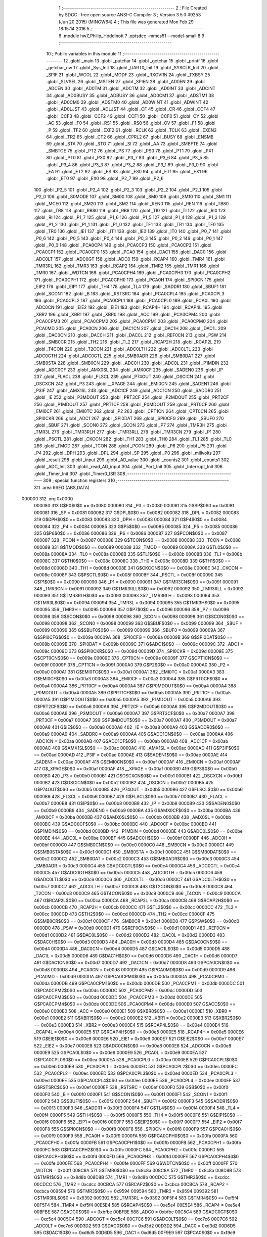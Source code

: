                                       1 ;--------------------------------------------------------
                                      2 ; File Created by SDCC : free open source ANSI-C Compiler
                                      3 ; Version 3.5.0 #9253 (Jun 20 2015) (MINGW64)
                                      4 ; This file was generated Mon Feb 29 18:15:14 2016
                                      5 ;--------------------------------------------------------
                                      6 	.module hw7_Philip_Hoddinott
                                      7 	.optsdcc -mmcs51 --model-small
                                      8 	
                                      9 ;--------------------------------------------------------
                                     10 ; Public variables in this module
                                     11 ;--------------------------------------------------------
                                     12 	.globl _main
                                     13 	.globl _putchar
                                     14 	.globl _getchar
                                     15 	.globl _printf
                                     16 	.globl _getchar_nw
                                     17 	.globl _Sys_Init
                                     18 	.globl _UART0_Init
                                     19 	.globl _SYSCLK_Init
                                     20 	.globl _SPIF
                                     21 	.globl _WCOL
                                     22 	.globl _MODF
                                     23 	.globl _RXOVRN
                                     24 	.globl _TXBSY
                                     25 	.globl _SLVSEL
                                     26 	.globl _MSTEN
                                     27 	.globl _SPIEN
                                     28 	.globl _AD0EN
                                     29 	.globl _ADCEN
                                     30 	.globl _AD0TM
                                     31 	.globl _ADCTM
                                     32 	.globl _AD0INT
                                     33 	.globl _ADCINT
                                     34 	.globl _AD0BUSY
                                     35 	.globl _ADBUSY
                                     36 	.globl _AD0CM1
                                     37 	.globl _ADSTM1
                                     38 	.globl _AD0CM0
                                     39 	.globl _ADSTM0
                                     40 	.globl _AD0WINT
                                     41 	.globl _ADWINT
                                     42 	.globl _AD0LJST
                                     43 	.globl _ADLJST
                                     44 	.globl _CF
                                     45 	.globl _CR
                                     46 	.globl _CCF4
                                     47 	.globl _CCF3
                                     48 	.globl _CCF2
                                     49 	.globl _CCF1
                                     50 	.globl _CCF0
                                     51 	.globl _CY
                                     52 	.globl _AC
                                     53 	.globl _F0
                                     54 	.globl _RS1
                                     55 	.globl _RS0
                                     56 	.globl _OV
                                     57 	.globl _F1
                                     58 	.globl _P
                                     59 	.globl _TF2
                                     60 	.globl _EXF2
                                     61 	.globl _RCLK
                                     62 	.globl _TCLK
                                     63 	.globl _EXEN2
                                     64 	.globl _TR2
                                     65 	.globl _CT2
                                     66 	.globl _CPRL2
                                     67 	.globl _BUSY
                                     68 	.globl _ENSMB
                                     69 	.globl _STA
                                     70 	.globl _STO
                                     71 	.globl _SI
                                     72 	.globl _AA
                                     73 	.globl _SMBFTE
                                     74 	.globl _SMBTOE
                                     75 	.globl _PT2
                                     76 	.globl _PS
                                     77 	.globl _PS0
                                     78 	.globl _PT1
                                     79 	.globl _PX1
                                     80 	.globl _PT0
                                     81 	.globl _PX0
                                     82 	.globl _P3_7
                                     83 	.globl _P3_6
                                     84 	.globl _P3_5
                                     85 	.globl _P3_4
                                     86 	.globl _P3_3
                                     87 	.globl _P3_2
                                     88 	.globl _P3_1
                                     89 	.globl _P3_0
                                     90 	.globl _EA
                                     91 	.globl _ET2
                                     92 	.globl _ES
                                     93 	.globl _ES0
                                     94 	.globl _ET1
                                     95 	.globl _EX1
                                     96 	.globl _ET0
                                     97 	.globl _EX0
                                     98 	.globl _P2_7
                                     99 	.globl _P2_6
                                    100 	.globl _P2_5
                                    101 	.globl _P2_4
                                    102 	.globl _P2_3
                                    103 	.globl _P2_2
                                    104 	.globl _P2_1
                                    105 	.globl _P2_0
                                    106 	.globl _S0MODE
                                    107 	.globl _SM00
                                    108 	.globl _SM0
                                    109 	.globl _SM10
                                    110 	.globl _SM1
                                    111 	.globl _MCE0
                                    112 	.globl _SM20
                                    113 	.globl _SM2
                                    114 	.globl _REN0
                                    115 	.globl _REN
                                    116 	.globl _TB80
                                    117 	.globl _TB8
                                    118 	.globl _RB80
                                    119 	.globl _RB8
                                    120 	.globl _TI0
                                    121 	.globl _TI
                                    122 	.globl _RI0
                                    123 	.globl _RI
                                    124 	.globl _P1_7
                                    125 	.globl _P1_6
                                    126 	.globl _P1_5
                                    127 	.globl _P1_4
                                    128 	.globl _P1_3
                                    129 	.globl _P1_2
                                    130 	.globl _P1_1
                                    131 	.globl _P1_0
                                    132 	.globl _TF1
                                    133 	.globl _TR1
                                    134 	.globl _TF0
                                    135 	.globl _TR0
                                    136 	.globl _IE1
                                    137 	.globl _IT1
                                    138 	.globl _IE0
                                    139 	.globl _IT0
                                    140 	.globl _P0_7
                                    141 	.globl _P0_6
                                    142 	.globl _P0_5
                                    143 	.globl _P0_4
                                    144 	.globl _P0_3
                                    145 	.globl _P0_2
                                    146 	.globl _P0_1
                                    147 	.globl _P0_0
                                    148 	.globl _PCA0CP4
                                    149 	.globl _PCA0CP3
                                    150 	.globl _PCA0CP2
                                    151 	.globl _PCA0CP1
                                    152 	.globl _PCA0CP0
                                    153 	.globl _PCA0
                                    154 	.globl _DAC1
                                    155 	.globl _DAC0
                                    156 	.globl _ADC0LT
                                    157 	.globl _ADC0GT
                                    158 	.globl _ADC0
                                    159 	.globl _RCAP4
                                    160 	.globl _TMR4
                                    161 	.globl _TMR3RL
                                    162 	.globl _TMR3
                                    163 	.globl _RCAP2
                                    164 	.globl _TMR2
                                    165 	.globl _TMR1
                                    166 	.globl _TMR0
                                    167 	.globl _WDTCN
                                    168 	.globl _PCA0CPH4
                                    169 	.globl _PCA0CPH3
                                    170 	.globl _PCA0CPH2
                                    171 	.globl _PCA0CPH1
                                    172 	.globl _PCA0CPH0
                                    173 	.globl _PCA0H
                                    174 	.globl _SPI0CN
                                    175 	.globl _EIP2
                                    176 	.globl _EIP1
                                    177 	.globl _TH4
                                    178 	.globl _TL4
                                    179 	.globl _SADDR1
                                    180 	.globl _SBUF1
                                    181 	.globl _SCON1
                                    182 	.globl _B
                                    183 	.globl _RSTSRC
                                    184 	.globl _PCA0CPL4
                                    185 	.globl _PCA0CPL3
                                    186 	.globl _PCA0CPL2
                                    187 	.globl _PCA0CPL1
                                    188 	.globl _PCA0CPL0
                                    189 	.globl _PCA0L
                                    190 	.globl _ADC0CN
                                    191 	.globl _EIE2
                                    192 	.globl _EIE1
                                    193 	.globl _RCAP4H
                                    194 	.globl _RCAP4L
                                    195 	.globl _XBR2
                                    196 	.globl _XBR1
                                    197 	.globl _XBR0
                                    198 	.globl _ACC
                                    199 	.globl _PCA0CPM4
                                    200 	.globl _PCA0CPM3
                                    201 	.globl _PCA0CPM2
                                    202 	.globl _PCA0CPM1
                                    203 	.globl _PCA0CPM0
                                    204 	.globl _PCA0MD
                                    205 	.globl _PCA0CN
                                    206 	.globl _DAC1CN
                                    207 	.globl _DAC1H
                                    208 	.globl _DAC1L
                                    209 	.globl _DAC0CN
                                    210 	.globl _DAC0H
                                    211 	.globl _DAC0L
                                    212 	.globl _REF0CN
                                    213 	.globl _PSW
                                    214 	.globl _SMB0CR
                                    215 	.globl _TH2
                                    216 	.globl _TL2
                                    217 	.globl _RCAP2H
                                    218 	.globl _RCAP2L
                                    219 	.globl _T4CON
                                    220 	.globl _T2CON
                                    221 	.globl _ADC0LTH
                                    222 	.globl _ADC0LTL
                                    223 	.globl _ADC0GTH
                                    224 	.globl _ADC0GTL
                                    225 	.globl _SMB0ADR
                                    226 	.globl _SMB0DAT
                                    227 	.globl _SMB0STA
                                    228 	.globl _SMB0CN
                                    229 	.globl _ADC0H
                                    230 	.globl _ADC0L
                                    231 	.globl _P1MDIN
                                    232 	.globl _ADC0CF
                                    233 	.globl _AMX0SL
                                    234 	.globl _AMX0CF
                                    235 	.globl _SADEN0
                                    236 	.globl _IP
                                    237 	.globl _FLACL
                                    238 	.globl _FLSCL
                                    239 	.globl _P74OUT
                                    240 	.globl _OSCICN
                                    241 	.globl _OSCXCN
                                    242 	.globl _P3
                                    243 	.globl __XPAGE
                                    244 	.globl _EMI0CN
                                    245 	.globl _SADEN1
                                    246 	.globl _P3IF
                                    247 	.globl _AMX1SL
                                    248 	.globl _ADC1CF
                                    249 	.globl _ADC1CN
                                    250 	.globl _SADDR0
                                    251 	.globl _IE
                                    252 	.globl _P3MDOUT
                                    253 	.globl _PRT3CF
                                    254 	.globl _P2MDOUT
                                    255 	.globl _PRT2CF
                                    256 	.globl _P1MDOUT
                                    257 	.globl _PRT1CF
                                    258 	.globl _P0MDOUT
                                    259 	.globl _PRT0CF
                                    260 	.globl _EMI0CF
                                    261 	.globl _EMI0TC
                                    262 	.globl _P2
                                    263 	.globl _CPT1CN
                                    264 	.globl _CPT0CN
                                    265 	.globl _SPI0CKR
                                    266 	.globl _ADC1
                                    267 	.globl _SPI0DAT
                                    268 	.globl _SPI0CFG
                                    269 	.globl _SBUF0
                                    270 	.globl _SBUF
                                    271 	.globl _SCON0
                                    272 	.globl _SCON
                                    273 	.globl _P7
                                    274 	.globl _TMR3H
                                    275 	.globl _TMR3L
                                    276 	.globl _TMR3RLH
                                    277 	.globl _TMR3RLL
                                    278 	.globl _TMR3CN
                                    279 	.globl _P1
                                    280 	.globl _PSCTL
                                    281 	.globl _CKCON
                                    282 	.globl _TH1
                                    283 	.globl _TH0
                                    284 	.globl _TL1
                                    285 	.globl _TL0
                                    286 	.globl _TMOD
                                    287 	.globl _TCON
                                    288 	.globl _PCON
                                    289 	.globl _P6
                                    290 	.globl _P5
                                    291 	.globl _P4
                                    292 	.globl _DPH
                                    293 	.globl _DPL
                                    294 	.globl _SP
                                    295 	.globl _P0
                                    296 	.globl _milivolts
                                    297 	.globl _result
                                    298 	.globl _input
                                    299 	.globl _AD_value
                                    300 	.globl _counts2
                                    301 	.globl _counts1
                                    302 	.globl _ADC_Init
                                    303 	.globl _read_AD_input
                                    304 	.globl _Port_Init
                                    305 	.globl _Interrupt_Init
                                    306 	.globl _Timer_Init
                                    307 	.globl _Timer0_ISR
                                    308 ;--------------------------------------------------------
                                    309 ; special function registers
                                    310 ;--------------------------------------------------------
                                    311 	.area RSEG    (ABS,DATA)
      000000                        312 	.org 0x0000
                           000080   313 G$P0$0$0 == 0x0080
                           000080   314 _P0	=	0x0080
                           000081   315 G$SP$0$0 == 0x0081
                           000081   316 _SP	=	0x0081
                           000082   317 G$DPL$0$0 == 0x0082
                           000082   318 _DPL	=	0x0082
                           000083   319 G$DPH$0$0 == 0x0083
                           000083   320 _DPH	=	0x0083
                           000084   321 G$P4$0$0 == 0x0084
                           000084   322 _P4	=	0x0084
                           000085   323 G$P5$0$0 == 0x0085
                           000085   324 _P5	=	0x0085
                           000086   325 G$P6$0$0 == 0x0086
                           000086   326 _P6	=	0x0086
                           000087   327 G$PCON$0$0 == 0x0087
                           000087   328 _PCON	=	0x0087
                           000088   329 G$TCON$0$0 == 0x0088
                           000088   330 _TCON	=	0x0088
                           000089   331 G$TMOD$0$0 == 0x0089
                           000089   332 _TMOD	=	0x0089
                           00008A   333 G$TL0$0$0 == 0x008a
                           00008A   334 _TL0	=	0x008a
                           00008B   335 G$TL1$0$0 == 0x008b
                           00008B   336 _TL1	=	0x008b
                           00008C   337 G$TH0$0$0 == 0x008c
                           00008C   338 _TH0	=	0x008c
                           00008D   339 G$TH1$0$0 == 0x008d
                           00008D   340 _TH1	=	0x008d
                           00008E   341 G$CKCON$0$0 == 0x008e
                           00008E   342 _CKCON	=	0x008e
                           00008F   343 G$PSCTL$0$0 == 0x008f
                           00008F   344 _PSCTL	=	0x008f
                           000090   345 G$P1$0$0 == 0x0090
                           000090   346 _P1	=	0x0090
                           000091   347 G$TMR3CN$0$0 == 0x0091
                           000091   348 _TMR3CN	=	0x0091
                           000092   349 G$TMR3RLL$0$0 == 0x0092
                           000092   350 _TMR3RLL	=	0x0092
                           000093   351 G$TMR3RLH$0$0 == 0x0093
                           000093   352 _TMR3RLH	=	0x0093
                           000094   353 G$TMR3L$0$0 == 0x0094
                           000094   354 _TMR3L	=	0x0094
                           000095   355 G$TMR3H$0$0 == 0x0095
                           000095   356 _TMR3H	=	0x0095
                           000096   357 G$P7$0$0 == 0x0096
                           000096   358 _P7	=	0x0096
                           000098   359 G$SCON$0$0 == 0x0098
                           000098   360 _SCON	=	0x0098
                           000098   361 G$SCON0$0$0 == 0x0098
                           000098   362 _SCON0	=	0x0098
                           000099   363 G$SBUF$0$0 == 0x0099
                           000099   364 _SBUF	=	0x0099
                           000099   365 G$SBUF0$0$0 == 0x0099
                           000099   366 _SBUF0	=	0x0099
                           00009A   367 G$SPI0CFG$0$0 == 0x009a
                           00009A   368 _SPI0CFG	=	0x009a
                           00009B   369 G$SPI0DAT$0$0 == 0x009b
                           00009B   370 _SPI0DAT	=	0x009b
                           00009C   371 G$ADC1$0$0 == 0x009c
                           00009C   372 _ADC1	=	0x009c
                           00009D   373 G$SPI0CKR$0$0 == 0x009d
                           00009D   374 _SPI0CKR	=	0x009d
                           00009E   375 G$CPT0CN$0$0 == 0x009e
                           00009E   376 _CPT0CN	=	0x009e
                           00009F   377 G$CPT1CN$0$0 == 0x009f
                           00009F   378 _CPT1CN	=	0x009f
                           0000A0   379 G$P2$0$0 == 0x00a0
                           0000A0   380 _P2	=	0x00a0
                           0000A1   381 G$EMI0TC$0$0 == 0x00a1
                           0000A1   382 _EMI0TC	=	0x00a1
                           0000A3   383 G$EMI0CF$0$0 == 0x00a3
                           0000A3   384 _EMI0CF	=	0x00a3
                           0000A4   385 G$PRT0CF$0$0 == 0x00a4
                           0000A4   386 _PRT0CF	=	0x00a4
                           0000A4   387 G$P0MDOUT$0$0 == 0x00a4
                           0000A4   388 _P0MDOUT	=	0x00a4
                           0000A5   389 G$PRT1CF$0$0 == 0x00a5
                           0000A5   390 _PRT1CF	=	0x00a5
                           0000A5   391 G$P1MDOUT$0$0 == 0x00a5
                           0000A5   392 _P1MDOUT	=	0x00a5
                           0000A6   393 G$PRT2CF$0$0 == 0x00a6
                           0000A6   394 _PRT2CF	=	0x00a6
                           0000A6   395 G$P2MDOUT$0$0 == 0x00a6
                           0000A6   396 _P2MDOUT	=	0x00a6
                           0000A7   397 G$PRT3CF$0$0 == 0x00a7
                           0000A7   398 _PRT3CF	=	0x00a7
                           0000A7   399 G$P3MDOUT$0$0 == 0x00a7
                           0000A7   400 _P3MDOUT	=	0x00a7
                           0000A8   401 G$IE$0$0 == 0x00a8
                           0000A8   402 _IE	=	0x00a8
                           0000A9   403 G$SADDR0$0$0 == 0x00a9
                           0000A9   404 _SADDR0	=	0x00a9
                           0000AA   405 G$ADC1CN$0$0 == 0x00aa
                           0000AA   406 _ADC1CN	=	0x00aa
                           0000AB   407 G$ADC1CF$0$0 == 0x00ab
                           0000AB   408 _ADC1CF	=	0x00ab
                           0000AC   409 G$AMX1SL$0$0 == 0x00ac
                           0000AC   410 _AMX1SL	=	0x00ac
                           0000AD   411 G$P3IF$0$0 == 0x00ad
                           0000AD   412 _P3IF	=	0x00ad
                           0000AE   413 G$SADEN1$0$0 == 0x00ae
                           0000AE   414 _SADEN1	=	0x00ae
                           0000AF   415 G$EMI0CN$0$0 == 0x00af
                           0000AF   416 _EMI0CN	=	0x00af
                           0000AF   417 G$_XPAGE$0$0 == 0x00af
                           0000AF   418 __XPAGE	=	0x00af
                           0000B0   419 G$P3$0$0 == 0x00b0
                           0000B0   420 _P3	=	0x00b0
                           0000B1   421 G$OSCXCN$0$0 == 0x00b1
                           0000B1   422 _OSCXCN	=	0x00b1
                           0000B2   423 G$OSCICN$0$0 == 0x00b2
                           0000B2   424 _OSCICN	=	0x00b2
                           0000B5   425 G$P74OUT$0$0 == 0x00b5
                           0000B5   426 _P74OUT	=	0x00b5
                           0000B6   427 G$FLSCL$0$0 == 0x00b6
                           0000B6   428 _FLSCL	=	0x00b6
                           0000B7   429 G$FLACL$0$0 == 0x00b7
                           0000B7   430 _FLACL	=	0x00b7
                           0000B8   431 G$IP$0$0 == 0x00b8
                           0000B8   432 _IP	=	0x00b8
                           0000B9   433 G$SADEN0$0$0 == 0x00b9
                           0000B9   434 _SADEN0	=	0x00b9
                           0000BA   435 G$AMX0CF$0$0 == 0x00ba
                           0000BA   436 _AMX0CF	=	0x00ba
                           0000BB   437 G$AMX0SL$0$0 == 0x00bb
                           0000BB   438 _AMX0SL	=	0x00bb
                           0000BC   439 G$ADC0CF$0$0 == 0x00bc
                           0000BC   440 _ADC0CF	=	0x00bc
                           0000BD   441 G$P1MDIN$0$0 == 0x00bd
                           0000BD   442 _P1MDIN	=	0x00bd
                           0000BE   443 G$ADC0L$0$0 == 0x00be
                           0000BE   444 _ADC0L	=	0x00be
                           0000BF   445 G$ADC0H$0$0 == 0x00bf
                           0000BF   446 _ADC0H	=	0x00bf
                           0000C0   447 G$SMB0CN$0$0 == 0x00c0
                           0000C0   448 _SMB0CN	=	0x00c0
                           0000C1   449 G$SMB0STA$0$0 == 0x00c1
                           0000C1   450 _SMB0STA	=	0x00c1
                           0000C2   451 G$SMB0DAT$0$0 == 0x00c2
                           0000C2   452 _SMB0DAT	=	0x00c2
                           0000C3   453 G$SMB0ADR$0$0 == 0x00c3
                           0000C3   454 _SMB0ADR	=	0x00c3
                           0000C4   455 G$ADC0GTL$0$0 == 0x00c4
                           0000C4   456 _ADC0GTL	=	0x00c4
                           0000C5   457 G$ADC0GTH$0$0 == 0x00c5
                           0000C5   458 _ADC0GTH	=	0x00c5
                           0000C6   459 G$ADC0LTL$0$0 == 0x00c6
                           0000C6   460 _ADC0LTL	=	0x00c6
                           0000C7   461 G$ADC0LTH$0$0 == 0x00c7
                           0000C7   462 _ADC0LTH	=	0x00c7
                           0000C8   463 G$T2CON$0$0 == 0x00c8
                           0000C8   464 _T2CON	=	0x00c8
                           0000C9   465 G$T4CON$0$0 == 0x00c9
                           0000C9   466 _T4CON	=	0x00c9
                           0000CA   467 G$RCAP2L$0$0 == 0x00ca
                           0000CA   468 _RCAP2L	=	0x00ca
                           0000CB   469 G$RCAP2H$0$0 == 0x00cb
                           0000CB   470 _RCAP2H	=	0x00cb
                           0000CC   471 G$TL2$0$0 == 0x00cc
                           0000CC   472 _TL2	=	0x00cc
                           0000CD   473 G$TH2$0$0 == 0x00cd
                           0000CD   474 _TH2	=	0x00cd
                           0000CF   475 G$SMB0CR$0$0 == 0x00cf
                           0000CF   476 _SMB0CR	=	0x00cf
                           0000D0   477 G$PSW$0$0 == 0x00d0
                           0000D0   478 _PSW	=	0x00d0
                           0000D1   479 G$REF0CN$0$0 == 0x00d1
                           0000D1   480 _REF0CN	=	0x00d1
                           0000D2   481 G$DAC0L$0$0 == 0x00d2
                           0000D2   482 _DAC0L	=	0x00d2
                           0000D3   483 G$DAC0H$0$0 == 0x00d3
                           0000D3   484 _DAC0H	=	0x00d3
                           0000D4   485 G$DAC0CN$0$0 == 0x00d4
                           0000D4   486 _DAC0CN	=	0x00d4
                           0000D5   487 G$DAC1L$0$0 == 0x00d5
                           0000D5   488 _DAC1L	=	0x00d5
                           0000D6   489 G$DAC1H$0$0 == 0x00d6
                           0000D6   490 _DAC1H	=	0x00d6
                           0000D7   491 G$DAC1CN$0$0 == 0x00d7
                           0000D7   492 _DAC1CN	=	0x00d7
                           0000D8   493 G$PCA0CN$0$0 == 0x00d8
                           0000D8   494 _PCA0CN	=	0x00d8
                           0000D9   495 G$PCA0MD$0$0 == 0x00d9
                           0000D9   496 _PCA0MD	=	0x00d9
                           0000DA   497 G$PCA0CPM0$0$0 == 0x00da
                           0000DA   498 _PCA0CPM0	=	0x00da
                           0000DB   499 G$PCA0CPM1$0$0 == 0x00db
                           0000DB   500 _PCA0CPM1	=	0x00db
                           0000DC   501 G$PCA0CPM2$0$0 == 0x00dc
                           0000DC   502 _PCA0CPM2	=	0x00dc
                           0000DD   503 G$PCA0CPM3$0$0 == 0x00dd
                           0000DD   504 _PCA0CPM3	=	0x00dd
                           0000DE   505 G$PCA0CPM4$0$0 == 0x00de
                           0000DE   506 _PCA0CPM4	=	0x00de
                           0000E0   507 G$ACC$0$0 == 0x00e0
                           0000E0   508 _ACC	=	0x00e0
                           0000E1   509 G$XBR0$0$0 == 0x00e1
                           0000E1   510 _XBR0	=	0x00e1
                           0000E2   511 G$XBR1$0$0 == 0x00e2
                           0000E2   512 _XBR1	=	0x00e2
                           0000E3   513 G$XBR2$0$0 == 0x00e3
                           0000E3   514 _XBR2	=	0x00e3
                           0000E4   515 G$RCAP4L$0$0 == 0x00e4
                           0000E4   516 _RCAP4L	=	0x00e4
                           0000E5   517 G$RCAP4H$0$0 == 0x00e5
                           0000E5   518 _RCAP4H	=	0x00e5
                           0000E6   519 G$EIE1$0$0 == 0x00e6
                           0000E6   520 _EIE1	=	0x00e6
                           0000E7   521 G$EIE2$0$0 == 0x00e7
                           0000E7   522 _EIE2	=	0x00e7
                           0000E8   523 G$ADC0CN$0$0 == 0x00e8
                           0000E8   524 _ADC0CN	=	0x00e8
                           0000E9   525 G$PCA0L$0$0 == 0x00e9
                           0000E9   526 _PCA0L	=	0x00e9
                           0000EA   527 G$PCA0CPL0$0$0 == 0x00ea
                           0000EA   528 _PCA0CPL0	=	0x00ea
                           0000EB   529 G$PCA0CPL1$0$0 == 0x00eb
                           0000EB   530 _PCA0CPL1	=	0x00eb
                           0000EC   531 G$PCA0CPL2$0$0 == 0x00ec
                           0000EC   532 _PCA0CPL2	=	0x00ec
                           0000ED   533 G$PCA0CPL3$0$0 == 0x00ed
                           0000ED   534 _PCA0CPL3	=	0x00ed
                           0000EE   535 G$PCA0CPL4$0$0 == 0x00ee
                           0000EE   536 _PCA0CPL4	=	0x00ee
                           0000EF   537 G$RSTSRC$0$0 == 0x00ef
                           0000EF   538 _RSTSRC	=	0x00ef
                           0000F0   539 G$B$0$0 == 0x00f0
                           0000F0   540 _B	=	0x00f0
                           0000F1   541 G$SCON1$0$0 == 0x00f1
                           0000F1   542 _SCON1	=	0x00f1
                           0000F2   543 G$SBUF1$0$0 == 0x00f2
                           0000F2   544 _SBUF1	=	0x00f2
                           0000F3   545 G$SADDR1$0$0 == 0x00f3
                           0000F3   546 _SADDR1	=	0x00f3
                           0000F4   547 G$TL4$0$0 == 0x00f4
                           0000F4   548 _TL4	=	0x00f4
                           0000F5   549 G$TH4$0$0 == 0x00f5
                           0000F5   550 _TH4	=	0x00f5
                           0000F6   551 G$EIP1$0$0 == 0x00f6
                           0000F6   552 _EIP1	=	0x00f6
                           0000F7   553 G$EIP2$0$0 == 0x00f7
                           0000F7   554 _EIP2	=	0x00f7
                           0000F8   555 G$SPI0CN$0$0 == 0x00f8
                           0000F8   556 _SPI0CN	=	0x00f8
                           0000F9   557 G$PCA0H$0$0 == 0x00f9
                           0000F9   558 _PCA0H	=	0x00f9
                           0000FA   559 G$PCA0CPH0$0$0 == 0x00fa
                           0000FA   560 _PCA0CPH0	=	0x00fa
                           0000FB   561 G$PCA0CPH1$0$0 == 0x00fb
                           0000FB   562 _PCA0CPH1	=	0x00fb
                           0000FC   563 G$PCA0CPH2$0$0 == 0x00fc
                           0000FC   564 _PCA0CPH2	=	0x00fc
                           0000FD   565 G$PCA0CPH3$0$0 == 0x00fd
                           0000FD   566 _PCA0CPH3	=	0x00fd
                           0000FE   567 G$PCA0CPH4$0$0 == 0x00fe
                           0000FE   568 _PCA0CPH4	=	0x00fe
                           0000FF   569 G$WDTCN$0$0 == 0x00ff
                           0000FF   570 _WDTCN	=	0x00ff
                           008C8A   571 G$TMR0$0$0 == 0x8c8a
                           008C8A   572 _TMR0	=	0x8c8a
                           008D8B   573 G$TMR1$0$0 == 0x8d8b
                           008D8B   574 _TMR1	=	0x8d8b
                           00CDCC   575 G$TMR2$0$0 == 0xcdcc
                           00CDCC   576 _TMR2	=	0xcdcc
                           00CBCA   577 G$RCAP2$0$0 == 0xcbca
                           00CBCA   578 _RCAP2	=	0xcbca
                           009594   579 G$TMR3$0$0 == 0x9594
                           009594   580 _TMR3	=	0x9594
                           009392   581 G$TMR3RL$0$0 == 0x9392
                           009392   582 _TMR3RL	=	0x9392
                           00F5F4   583 G$TMR4$0$0 == 0xf5f4
                           00F5F4   584 _TMR4	=	0xf5f4
                           00E5E4   585 G$RCAP4$0$0 == 0xe5e4
                           00E5E4   586 _RCAP4	=	0xe5e4
                           00BFBE   587 G$ADC0$0$0 == 0xbfbe
                           00BFBE   588 _ADC0	=	0xbfbe
                           00C5C4   589 G$ADC0GT$0$0 == 0xc5c4
                           00C5C4   590 _ADC0GT	=	0xc5c4
                           00C7C6   591 G$ADC0LT$0$0 == 0xc7c6
                           00C7C6   592 _ADC0LT	=	0xc7c6
                           00D3D2   593 G$DAC0$0$0 == 0xd3d2
                           00D3D2   594 _DAC0	=	0xd3d2
                           00D6D5   595 G$DAC1$0$0 == 0xd6d5
                           00D6D5   596 _DAC1	=	0xd6d5
                           00F9E9   597 G$PCA0$0$0 == 0xf9e9
                           00F9E9   598 _PCA0	=	0xf9e9
                           00FAEA   599 G$PCA0CP0$0$0 == 0xfaea
                           00FAEA   600 _PCA0CP0	=	0xfaea
                           00FBEB   601 G$PCA0CP1$0$0 == 0xfbeb
                           00FBEB   602 _PCA0CP1	=	0xfbeb
                           00FCEC   603 G$PCA0CP2$0$0 == 0xfcec
                           00FCEC   604 _PCA0CP2	=	0xfcec
                           00FDED   605 G$PCA0CP3$0$0 == 0xfded
                           00FDED   606 _PCA0CP3	=	0xfded
                           00FEEE   607 G$PCA0CP4$0$0 == 0xfeee
                           00FEEE   608 _PCA0CP4	=	0xfeee
                                    609 ;--------------------------------------------------------
                                    610 ; special function bits
                                    611 ;--------------------------------------------------------
                                    612 	.area RSEG    (ABS,DATA)
      000000                        613 	.org 0x0000
                           000080   614 G$P0_0$0$0 == 0x0080
                           000080   615 _P0_0	=	0x0080
                           000081   616 G$P0_1$0$0 == 0x0081
                           000081   617 _P0_1	=	0x0081
                           000082   618 G$P0_2$0$0 == 0x0082
                           000082   619 _P0_2	=	0x0082
                           000083   620 G$P0_3$0$0 == 0x0083
                           000083   621 _P0_3	=	0x0083
                           000084   622 G$P0_4$0$0 == 0x0084
                           000084   623 _P0_4	=	0x0084
                           000085   624 G$P0_5$0$0 == 0x0085
                           000085   625 _P0_5	=	0x0085
                           000086   626 G$P0_6$0$0 == 0x0086
                           000086   627 _P0_6	=	0x0086
                           000087   628 G$P0_7$0$0 == 0x0087
                           000087   629 _P0_7	=	0x0087
                           000088   630 G$IT0$0$0 == 0x0088
                           000088   631 _IT0	=	0x0088
                           000089   632 G$IE0$0$0 == 0x0089
                           000089   633 _IE0	=	0x0089
                           00008A   634 G$IT1$0$0 == 0x008a
                           00008A   635 _IT1	=	0x008a
                           00008B   636 G$IE1$0$0 == 0x008b
                           00008B   637 _IE1	=	0x008b
                           00008C   638 G$TR0$0$0 == 0x008c
                           00008C   639 _TR0	=	0x008c
                           00008D   640 G$TF0$0$0 == 0x008d
                           00008D   641 _TF0	=	0x008d
                           00008E   642 G$TR1$0$0 == 0x008e
                           00008E   643 _TR1	=	0x008e
                           00008F   644 G$TF1$0$0 == 0x008f
                           00008F   645 _TF1	=	0x008f
                           000090   646 G$P1_0$0$0 == 0x0090
                           000090   647 _P1_0	=	0x0090
                           000091   648 G$P1_1$0$0 == 0x0091
                           000091   649 _P1_1	=	0x0091
                           000092   650 G$P1_2$0$0 == 0x0092
                           000092   651 _P1_2	=	0x0092
                           000093   652 G$P1_3$0$0 == 0x0093
                           000093   653 _P1_3	=	0x0093
                           000094   654 G$P1_4$0$0 == 0x0094
                           000094   655 _P1_4	=	0x0094
                           000095   656 G$P1_5$0$0 == 0x0095
                           000095   657 _P1_5	=	0x0095
                           000096   658 G$P1_6$0$0 == 0x0096
                           000096   659 _P1_6	=	0x0096
                           000097   660 G$P1_7$0$0 == 0x0097
                           000097   661 _P1_7	=	0x0097
                           000098   662 G$RI$0$0 == 0x0098
                           000098   663 _RI	=	0x0098
                           000098   664 G$RI0$0$0 == 0x0098
                           000098   665 _RI0	=	0x0098
                           000099   666 G$TI$0$0 == 0x0099
                           000099   667 _TI	=	0x0099
                           000099   668 G$TI0$0$0 == 0x0099
                           000099   669 _TI0	=	0x0099
                           00009A   670 G$RB8$0$0 == 0x009a
                           00009A   671 _RB8	=	0x009a
                           00009A   672 G$RB80$0$0 == 0x009a
                           00009A   673 _RB80	=	0x009a
                           00009B   674 G$TB8$0$0 == 0x009b
                           00009B   675 _TB8	=	0x009b
                           00009B   676 G$TB80$0$0 == 0x009b
                           00009B   677 _TB80	=	0x009b
                           00009C   678 G$REN$0$0 == 0x009c
                           00009C   679 _REN	=	0x009c
                           00009C   680 G$REN0$0$0 == 0x009c
                           00009C   681 _REN0	=	0x009c
                           00009D   682 G$SM2$0$0 == 0x009d
                           00009D   683 _SM2	=	0x009d
                           00009D   684 G$SM20$0$0 == 0x009d
                           00009D   685 _SM20	=	0x009d
                           00009D   686 G$MCE0$0$0 == 0x009d
                           00009D   687 _MCE0	=	0x009d
                           00009E   688 G$SM1$0$0 == 0x009e
                           00009E   689 _SM1	=	0x009e
                           00009E   690 G$SM10$0$0 == 0x009e
                           00009E   691 _SM10	=	0x009e
                           00009F   692 G$SM0$0$0 == 0x009f
                           00009F   693 _SM0	=	0x009f
                           00009F   694 G$SM00$0$0 == 0x009f
                           00009F   695 _SM00	=	0x009f
                           00009F   696 G$S0MODE$0$0 == 0x009f
                           00009F   697 _S0MODE	=	0x009f
                           0000A0   698 G$P2_0$0$0 == 0x00a0
                           0000A0   699 _P2_0	=	0x00a0
                           0000A1   700 G$P2_1$0$0 == 0x00a1
                           0000A1   701 _P2_1	=	0x00a1
                           0000A2   702 G$P2_2$0$0 == 0x00a2
                           0000A2   703 _P2_2	=	0x00a2
                           0000A3   704 G$P2_3$0$0 == 0x00a3
                           0000A3   705 _P2_3	=	0x00a3
                           0000A4   706 G$P2_4$0$0 == 0x00a4
                           0000A4   707 _P2_4	=	0x00a4
                           0000A5   708 G$P2_5$0$0 == 0x00a5
                           0000A5   709 _P2_5	=	0x00a5
                           0000A6   710 G$P2_6$0$0 == 0x00a6
                           0000A6   711 _P2_6	=	0x00a6
                           0000A7   712 G$P2_7$0$0 == 0x00a7
                           0000A7   713 _P2_7	=	0x00a7
                           0000A8   714 G$EX0$0$0 == 0x00a8
                           0000A8   715 _EX0	=	0x00a8
                           0000A9   716 G$ET0$0$0 == 0x00a9
                           0000A9   717 _ET0	=	0x00a9
                           0000AA   718 G$EX1$0$0 == 0x00aa
                           0000AA   719 _EX1	=	0x00aa
                           0000AB   720 G$ET1$0$0 == 0x00ab
                           0000AB   721 _ET1	=	0x00ab
                           0000AC   722 G$ES0$0$0 == 0x00ac
                           0000AC   723 _ES0	=	0x00ac
                           0000AC   724 G$ES$0$0 == 0x00ac
                           0000AC   725 _ES	=	0x00ac
                           0000AD   726 G$ET2$0$0 == 0x00ad
                           0000AD   727 _ET2	=	0x00ad
                           0000AF   728 G$EA$0$0 == 0x00af
                           0000AF   729 _EA	=	0x00af
                           0000B0   730 G$P3_0$0$0 == 0x00b0
                           0000B0   731 _P3_0	=	0x00b0
                           0000B1   732 G$P3_1$0$0 == 0x00b1
                           0000B1   733 _P3_1	=	0x00b1
                           0000B2   734 G$P3_2$0$0 == 0x00b2
                           0000B2   735 _P3_2	=	0x00b2
                           0000B3   736 G$P3_3$0$0 == 0x00b3
                           0000B3   737 _P3_3	=	0x00b3
                           0000B4   738 G$P3_4$0$0 == 0x00b4
                           0000B4   739 _P3_4	=	0x00b4
                           0000B5   740 G$P3_5$0$0 == 0x00b5
                           0000B5   741 _P3_5	=	0x00b5
                           0000B6   742 G$P3_6$0$0 == 0x00b6
                           0000B6   743 _P3_6	=	0x00b6
                           0000B7   744 G$P3_7$0$0 == 0x00b7
                           0000B7   745 _P3_7	=	0x00b7
                           0000B8   746 G$PX0$0$0 == 0x00b8
                           0000B8   747 _PX0	=	0x00b8
                           0000B9   748 G$PT0$0$0 == 0x00b9
                           0000B9   749 _PT0	=	0x00b9
                           0000BA   750 G$PX1$0$0 == 0x00ba
                           0000BA   751 _PX1	=	0x00ba
                           0000BB   752 G$PT1$0$0 == 0x00bb
                           0000BB   753 _PT1	=	0x00bb
                           0000BC   754 G$PS0$0$0 == 0x00bc
                           0000BC   755 _PS0	=	0x00bc
                           0000BC   756 G$PS$0$0 == 0x00bc
                           0000BC   757 _PS	=	0x00bc
                           0000BD   758 G$PT2$0$0 == 0x00bd
                           0000BD   759 _PT2	=	0x00bd
                           0000C0   760 G$SMBTOE$0$0 == 0x00c0
                           0000C0   761 _SMBTOE	=	0x00c0
                           0000C1   762 G$SMBFTE$0$0 == 0x00c1
                           0000C1   763 _SMBFTE	=	0x00c1
                           0000C2   764 G$AA$0$0 == 0x00c2
                           0000C2   765 _AA	=	0x00c2
                           0000C3   766 G$SI$0$0 == 0x00c3
                           0000C3   767 _SI	=	0x00c3
                           0000C4   768 G$STO$0$0 == 0x00c4
                           0000C4   769 _STO	=	0x00c4
                           0000C5   770 G$STA$0$0 == 0x00c5
                           0000C5   771 _STA	=	0x00c5
                           0000C6   772 G$ENSMB$0$0 == 0x00c6
                           0000C6   773 _ENSMB	=	0x00c6
                           0000C7   774 G$BUSY$0$0 == 0x00c7
                           0000C7   775 _BUSY	=	0x00c7
                           0000C8   776 G$CPRL2$0$0 == 0x00c8
                           0000C8   777 _CPRL2	=	0x00c8
                           0000C9   778 G$CT2$0$0 == 0x00c9
                           0000C9   779 _CT2	=	0x00c9
                           0000CA   780 G$TR2$0$0 == 0x00ca
                           0000CA   781 _TR2	=	0x00ca
                           0000CB   782 G$EXEN2$0$0 == 0x00cb
                           0000CB   783 _EXEN2	=	0x00cb
                           0000CC   784 G$TCLK$0$0 == 0x00cc
                           0000CC   785 _TCLK	=	0x00cc
                           0000CD   786 G$RCLK$0$0 == 0x00cd
                           0000CD   787 _RCLK	=	0x00cd
                           0000CE   788 G$EXF2$0$0 == 0x00ce
                           0000CE   789 _EXF2	=	0x00ce
                           0000CF   790 G$TF2$0$0 == 0x00cf
                           0000CF   791 _TF2	=	0x00cf
                           0000D0   792 G$P$0$0 == 0x00d0
                           0000D0   793 _P	=	0x00d0
                           0000D1   794 G$F1$0$0 == 0x00d1
                           0000D1   795 _F1	=	0x00d1
                           0000D2   796 G$OV$0$0 == 0x00d2
                           0000D2   797 _OV	=	0x00d2
                           0000D3   798 G$RS0$0$0 == 0x00d3
                           0000D3   799 _RS0	=	0x00d3
                           0000D4   800 G$RS1$0$0 == 0x00d4
                           0000D4   801 _RS1	=	0x00d4
                           0000D5   802 G$F0$0$0 == 0x00d5
                           0000D5   803 _F0	=	0x00d5
                           0000D6   804 G$AC$0$0 == 0x00d6
                           0000D6   805 _AC	=	0x00d6
                           0000D7   806 G$CY$0$0 == 0x00d7
                           0000D7   807 _CY	=	0x00d7
                           0000D8   808 G$CCF0$0$0 == 0x00d8
                           0000D8   809 _CCF0	=	0x00d8
                           0000D9   810 G$CCF1$0$0 == 0x00d9
                           0000D9   811 _CCF1	=	0x00d9
                           0000DA   812 G$CCF2$0$0 == 0x00da
                           0000DA   813 _CCF2	=	0x00da
                           0000DB   814 G$CCF3$0$0 == 0x00db
                           0000DB   815 _CCF3	=	0x00db
                           0000DC   816 G$CCF4$0$0 == 0x00dc
                           0000DC   817 _CCF4	=	0x00dc
                           0000DE   818 G$CR$0$0 == 0x00de
                           0000DE   819 _CR	=	0x00de
                           0000DF   820 G$CF$0$0 == 0x00df
                           0000DF   821 _CF	=	0x00df
                           0000E8   822 G$ADLJST$0$0 == 0x00e8
                           0000E8   823 _ADLJST	=	0x00e8
                           0000E8   824 G$AD0LJST$0$0 == 0x00e8
                           0000E8   825 _AD0LJST	=	0x00e8
                           0000E9   826 G$ADWINT$0$0 == 0x00e9
                           0000E9   827 _ADWINT	=	0x00e9
                           0000E9   828 G$AD0WINT$0$0 == 0x00e9
                           0000E9   829 _AD0WINT	=	0x00e9
                           0000EA   830 G$ADSTM0$0$0 == 0x00ea
                           0000EA   831 _ADSTM0	=	0x00ea
                           0000EA   832 G$AD0CM0$0$0 == 0x00ea
                           0000EA   833 _AD0CM0	=	0x00ea
                           0000EB   834 G$ADSTM1$0$0 == 0x00eb
                           0000EB   835 _ADSTM1	=	0x00eb
                           0000EB   836 G$AD0CM1$0$0 == 0x00eb
                           0000EB   837 _AD0CM1	=	0x00eb
                           0000EC   838 G$ADBUSY$0$0 == 0x00ec
                           0000EC   839 _ADBUSY	=	0x00ec
                           0000EC   840 G$AD0BUSY$0$0 == 0x00ec
                           0000EC   841 _AD0BUSY	=	0x00ec
                           0000ED   842 G$ADCINT$0$0 == 0x00ed
                           0000ED   843 _ADCINT	=	0x00ed
                           0000ED   844 G$AD0INT$0$0 == 0x00ed
                           0000ED   845 _AD0INT	=	0x00ed
                           0000EE   846 G$ADCTM$0$0 == 0x00ee
                           0000EE   847 _ADCTM	=	0x00ee
                           0000EE   848 G$AD0TM$0$0 == 0x00ee
                           0000EE   849 _AD0TM	=	0x00ee
                           0000EF   850 G$ADCEN$0$0 == 0x00ef
                           0000EF   851 _ADCEN	=	0x00ef
                           0000EF   852 G$AD0EN$0$0 == 0x00ef
                           0000EF   853 _AD0EN	=	0x00ef
                           0000F8   854 G$SPIEN$0$0 == 0x00f8
                           0000F8   855 _SPIEN	=	0x00f8
                           0000F9   856 G$MSTEN$0$0 == 0x00f9
                           0000F9   857 _MSTEN	=	0x00f9
                           0000FA   858 G$SLVSEL$0$0 == 0x00fa
                           0000FA   859 _SLVSEL	=	0x00fa
                           0000FB   860 G$TXBSY$0$0 == 0x00fb
                           0000FB   861 _TXBSY	=	0x00fb
                           0000FC   862 G$RXOVRN$0$0 == 0x00fc
                           0000FC   863 _RXOVRN	=	0x00fc
                           0000FD   864 G$MODF$0$0 == 0x00fd
                           0000FD   865 _MODF	=	0x00fd
                           0000FE   866 G$WCOL$0$0 == 0x00fe
                           0000FE   867 _WCOL	=	0x00fe
                           0000FF   868 G$SPIF$0$0 == 0x00ff
                           0000FF   869 _SPIF	=	0x00ff
                                    870 ;--------------------------------------------------------
                                    871 ; overlayable register banks
                                    872 ;--------------------------------------------------------
                                    873 	.area REG_BANK_0	(REL,OVR,DATA)
      000000                        874 	.ds 8
                                    875 ;--------------------------------------------------------
                                    876 ; internal ram data
                                    877 ;--------------------------------------------------------
                                    878 	.area DSEG    (DATA)
                           000000   879 G$counts1$0$0==.
      000008                        880 _counts1::
      000008                        881 	.ds 2
                           000002   882 G$counts2$0$0==.
      00000A                        883 _counts2::
      00000A                        884 	.ds 2
                           000004   885 G$AD_value$0$0==.
      00000C                        886 _AD_value::
      00000C                        887 	.ds 1
                           000005   888 G$input$0$0==.
      00000D                        889 _input::
      00000D                        890 	.ds 1
                           000006   891 G$result$0$0==.
      00000E                        892 _result::
      00000E                        893 	.ds 1
                           000007   894 G$milivolts$0$0==.
      00000F                        895 _milivolts::
      00000F                        896 	.ds 4
                                    897 ;--------------------------------------------------------
                                    898 ; overlayable items in internal ram 
                                    899 ;--------------------------------------------------------
                                    900 	.area	OSEG    (OVR,DATA)
                                    901 	.area	OSEG    (OVR,DATA)
                                    902 	.area	OSEG    (OVR,DATA)
                                    903 ;--------------------------------------------------------
                                    904 ; Stack segment in internal ram 
                                    905 ;--------------------------------------------------------
                                    906 	.area	SSEG
      000042                        907 __start__stack:
      000042                        908 	.ds	1
                                    909 
                                    910 ;--------------------------------------------------------
                                    911 ; indirectly addressable internal ram data
                                    912 ;--------------------------------------------------------
                                    913 	.area ISEG    (DATA)
                                    914 ;--------------------------------------------------------
                                    915 ; absolute internal ram data
                                    916 ;--------------------------------------------------------
                                    917 	.area IABS    (ABS,DATA)
                                    918 	.area IABS    (ABS,DATA)
                                    919 ;--------------------------------------------------------
                                    920 ; bit data
                                    921 ;--------------------------------------------------------
                                    922 	.area BSEG    (BIT)
                                    923 ;--------------------------------------------------------
                                    924 ; paged external ram data
                                    925 ;--------------------------------------------------------
                                    926 	.area PSEG    (PAG,XDATA)
                                    927 ;--------------------------------------------------------
                                    928 ; external ram data
                                    929 ;--------------------------------------------------------
                                    930 	.area XSEG    (XDATA)
                                    931 ;--------------------------------------------------------
                                    932 ; absolute external ram data
                                    933 ;--------------------------------------------------------
                                    934 	.area XABS    (ABS,XDATA)
                                    935 ;--------------------------------------------------------
                                    936 ; external initialized ram data
                                    937 ;--------------------------------------------------------
                                    938 	.area XISEG   (XDATA)
                                    939 	.area HOME    (CODE)
                                    940 	.area GSINIT0 (CODE)
                                    941 	.area GSINIT1 (CODE)
                                    942 	.area GSINIT2 (CODE)
                                    943 	.area GSINIT3 (CODE)
                                    944 	.area GSINIT4 (CODE)
                                    945 	.area GSINIT5 (CODE)
                                    946 	.area GSINIT  (CODE)
                                    947 	.area GSFINAL (CODE)
                                    948 	.area CSEG    (CODE)
                                    949 ;--------------------------------------------------------
                                    950 ; interrupt vector 
                                    951 ;--------------------------------------------------------
                                    952 	.area HOME    (CODE)
      000000                        953 __interrupt_vect:
      000000 02 00 11         [24]  954 	ljmp	__sdcc_gsinit_startup
      000003 32               [24]  955 	reti
      000004                        956 	.ds	7
      00000B 02 01 F3         [24]  957 	ljmp	_Timer0_ISR
                                    958 ;--------------------------------------------------------
                                    959 ; global & static initialisations
                                    960 ;--------------------------------------------------------
                                    961 	.area HOME    (CODE)
                                    962 	.area GSINIT  (CODE)
                                    963 	.area GSFINAL (CODE)
                                    964 	.area GSINIT  (CODE)
                                    965 	.globl __sdcc_gsinit_startup
                                    966 	.globl __sdcc_program_startup
                                    967 	.globl __start__stack
                                    968 	.globl __mcs51_genXINIT
                                    969 	.globl __mcs51_genXRAMCLEAR
                                    970 	.globl __mcs51_genRAMCLEAR
                                    971 	.area GSFINAL (CODE)
      00006A 02 00 0E         [24]  972 	ljmp	__sdcc_program_startup
                                    973 ;--------------------------------------------------------
                                    974 ; Home
                                    975 ;--------------------------------------------------------
                                    976 	.area HOME    (CODE)
                                    977 	.area HOME    (CODE)
      00000E                        978 __sdcc_program_startup:
      00000E 02 00 E4         [24]  979 	ljmp	_main
                                    980 ;	return from main will return to caller
                                    981 ;--------------------------------------------------------
                                    982 ; code
                                    983 ;--------------------------------------------------------
                                    984 	.area CSEG    (CODE)
                                    985 ;------------------------------------------------------------
                                    986 ;Allocation info for local variables in function 'SYSCLK_Init'
                                    987 ;------------------------------------------------------------
                                    988 ;i                         Allocated to registers r6 r7 
                                    989 ;------------------------------------------------------------
                           000000   990 	G$SYSCLK_Init$0$0 ==.
                           000000   991 	C$c8051_SDCC.h$42$0$0 ==.
                                    992 ;	C:/Program Files/SDCC/bin/../include/mcs51/c8051_SDCC.h:42: void SYSCLK_Init(void)
                                    993 ;	-----------------------------------------
                                    994 ;	 function SYSCLK_Init
                                    995 ;	-----------------------------------------
      00006D                        996 _SYSCLK_Init:
                           000007   997 	ar7 = 0x07
                           000006   998 	ar6 = 0x06
                           000005   999 	ar5 = 0x05
                           000004  1000 	ar4 = 0x04
                           000003  1001 	ar3 = 0x03
                           000002  1002 	ar2 = 0x02
                           000001  1003 	ar1 = 0x01
                           000000  1004 	ar0 = 0x00
                           000000  1005 	C$c8051_SDCC.h$46$1$2 ==.
                                   1006 ;	C:/Program Files/SDCC/bin/../include/mcs51/c8051_SDCC.h:46: OSCXCN = 0x67;                      // start external oscillator with
      00006D 75 B1 67         [24] 1007 	mov	_OSCXCN,#0x67
                           000003  1008 	C$c8051_SDCC.h$49$1$2 ==.
                                   1009 ;	C:/Program Files/SDCC/bin/../include/mcs51/c8051_SDCC.h:49: for (i=0; i < 256; i++);            // wait for oscillator to start
      000070 7E 00            [12] 1010 	mov	r6,#0x00
      000072 7F 01            [12] 1011 	mov	r7,#0x01
      000074                       1012 00107$:
      000074 EE               [12] 1013 	mov	a,r6
      000075 24 FF            [12] 1014 	add	a,#0xFF
      000077 FC               [12] 1015 	mov	r4,a
      000078 EF               [12] 1016 	mov	a,r7
      000079 34 FF            [12] 1017 	addc	a,#0xFF
      00007B FD               [12] 1018 	mov	r5,a
      00007C 8C 06            [24] 1019 	mov	ar6,r4
      00007E 8D 07            [24] 1020 	mov	ar7,r5
      000080 EC               [12] 1021 	mov	a,r4
      000081 4D               [12] 1022 	orl	a,r5
      000082 70 F0            [24] 1023 	jnz	00107$
                           000017  1024 	C$c8051_SDCC.h$51$1$2 ==.
                                   1025 ;	C:/Program Files/SDCC/bin/../include/mcs51/c8051_SDCC.h:51: while (!(OSCXCN & 0x80));           // Wait for crystal osc. to settle
      000084                       1026 00102$:
      000084 E5 B1            [12] 1027 	mov	a,_OSCXCN
      000086 30 E7 FB         [24] 1028 	jnb	acc.7,00102$
                           00001C  1029 	C$c8051_SDCC.h$53$1$2 ==.
                                   1030 ;	C:/Program Files/SDCC/bin/../include/mcs51/c8051_SDCC.h:53: OSCICN = 0x88;                      // select external oscillator as SYSCLK
      000089 75 B2 88         [24] 1031 	mov	_OSCICN,#0x88
                           00001F  1032 	C$c8051_SDCC.h$56$1$2 ==.
                           00001F  1033 	XG$SYSCLK_Init$0$0 ==.
      00008C 22               [24] 1034 	ret
                                   1035 ;------------------------------------------------------------
                                   1036 ;Allocation info for local variables in function 'UART0_Init'
                                   1037 ;------------------------------------------------------------
                           000020  1038 	G$UART0_Init$0$0 ==.
                           000020  1039 	C$c8051_SDCC.h$64$1$2 ==.
                                   1040 ;	C:/Program Files/SDCC/bin/../include/mcs51/c8051_SDCC.h:64: void UART0_Init(void)
                                   1041 ;	-----------------------------------------
                                   1042 ;	 function UART0_Init
                                   1043 ;	-----------------------------------------
      00008D                       1044 _UART0_Init:
                           000020  1045 	C$c8051_SDCC.h$66$1$4 ==.
                                   1046 ;	C:/Program Files/SDCC/bin/../include/mcs51/c8051_SDCC.h:66: SCON0  = 0x50;                      // SCON0: mode 1, 8-bit UART, enable RX
      00008D 75 98 50         [24] 1047 	mov	_SCON0,#0x50
                           000023  1048 	C$c8051_SDCC.h$67$1$4 ==.
                                   1049 ;	C:/Program Files/SDCC/bin/../include/mcs51/c8051_SDCC.h:67: TMOD   = 0x20;                      // TMOD: timer 1, mode 2, 8-bit reload
      000090 75 89 20         [24] 1050 	mov	_TMOD,#0x20
                           000026  1051 	C$c8051_SDCC.h$68$1$4 ==.
                                   1052 ;	C:/Program Files/SDCC/bin/../include/mcs51/c8051_SDCC.h:68: TH1    = 0xFF&-(SYSCLK/BAUDRATE/16);     // set Timer1 reload value for baudrate
      000093 75 8D DC         [24] 1053 	mov	_TH1,#0xDC
                           000029  1054 	C$c8051_SDCC.h$69$1$4 ==.
                                   1055 ;	C:/Program Files/SDCC/bin/../include/mcs51/c8051_SDCC.h:69: TR1    = 1;                         // start Timer1
      000096 D2 8E            [12] 1056 	setb	_TR1
                           00002B  1057 	C$c8051_SDCC.h$70$1$4 ==.
                                   1058 ;	C:/Program Files/SDCC/bin/../include/mcs51/c8051_SDCC.h:70: CKCON |= 0x10;                      // Timer1 uses SYSCLK as time base
      000098 43 8E 10         [24] 1059 	orl	_CKCON,#0x10
                           00002E  1060 	C$c8051_SDCC.h$71$1$4 ==.
                                   1061 ;	C:/Program Files/SDCC/bin/../include/mcs51/c8051_SDCC.h:71: PCON  |= 0x80;                      // SMOD00 = 1 (disable baud rate 
      00009B 43 87 80         [24] 1062 	orl	_PCON,#0x80
                           000031  1063 	C$c8051_SDCC.h$73$1$4 ==.
                                   1064 ;	C:/Program Files/SDCC/bin/../include/mcs51/c8051_SDCC.h:73: TI0    = 1;                         // Indicate TX0 ready
      00009E D2 99            [12] 1065 	setb	_TI0
                           000033  1066 	C$c8051_SDCC.h$74$1$4 ==.
                                   1067 ;	C:/Program Files/SDCC/bin/../include/mcs51/c8051_SDCC.h:74: P0MDOUT |= 0x01;                    // Set TX0 to push/pull
      0000A0 43 A4 01         [24] 1068 	orl	_P0MDOUT,#0x01
                           000036  1069 	C$c8051_SDCC.h$75$1$4 ==.
                           000036  1070 	XG$UART0_Init$0$0 ==.
      0000A3 22               [24] 1071 	ret
                                   1072 ;------------------------------------------------------------
                                   1073 ;Allocation info for local variables in function 'Sys_Init'
                                   1074 ;------------------------------------------------------------
                           000037  1075 	G$Sys_Init$0$0 ==.
                           000037  1076 	C$c8051_SDCC.h$83$1$4 ==.
                                   1077 ;	C:/Program Files/SDCC/bin/../include/mcs51/c8051_SDCC.h:83: void Sys_Init(void)
                                   1078 ;	-----------------------------------------
                                   1079 ;	 function Sys_Init
                                   1080 ;	-----------------------------------------
      0000A4                       1081 _Sys_Init:
                           000037  1082 	C$c8051_SDCC.h$85$1$6 ==.
                                   1083 ;	C:/Program Files/SDCC/bin/../include/mcs51/c8051_SDCC.h:85: WDTCN = 0xde;			// disable watchdog timer
      0000A4 75 FF DE         [24] 1084 	mov	_WDTCN,#0xDE
                           00003A  1085 	C$c8051_SDCC.h$86$1$6 ==.
                                   1086 ;	C:/Program Files/SDCC/bin/../include/mcs51/c8051_SDCC.h:86: WDTCN = 0xad;
      0000A7 75 FF AD         [24] 1087 	mov	_WDTCN,#0xAD
                           00003D  1088 	C$c8051_SDCC.h$88$1$6 ==.
                                   1089 ;	C:/Program Files/SDCC/bin/../include/mcs51/c8051_SDCC.h:88: SYSCLK_Init();			// initialize oscillator
      0000AA 12 00 6D         [24] 1090 	lcall	_SYSCLK_Init
                           000040  1091 	C$c8051_SDCC.h$89$1$6 ==.
                                   1092 ;	C:/Program Files/SDCC/bin/../include/mcs51/c8051_SDCC.h:89: UART0_Init();			// initialize UART0
      0000AD 12 00 8D         [24] 1093 	lcall	_UART0_Init
                           000043  1094 	C$c8051_SDCC.h$91$1$6 ==.
                                   1095 ;	C:/Program Files/SDCC/bin/../include/mcs51/c8051_SDCC.h:91: XBR0 |= 0x04;
      0000B0 43 E1 04         [24] 1096 	orl	_XBR0,#0x04
                           000046  1097 	C$c8051_SDCC.h$92$1$6 ==.
                                   1098 ;	C:/Program Files/SDCC/bin/../include/mcs51/c8051_SDCC.h:92: XBR2 |= 0x40;                    	// Enable crossbar and weak pull-ups
      0000B3 43 E3 40         [24] 1099 	orl	_XBR2,#0x40
                           000049  1100 	C$c8051_SDCC.h$93$1$6 ==.
                           000049  1101 	XG$Sys_Init$0$0 ==.
      0000B6 22               [24] 1102 	ret
                                   1103 ;------------------------------------------------------------
                                   1104 ;Allocation info for local variables in function 'putchar'
                                   1105 ;------------------------------------------------------------
                                   1106 ;c                         Allocated to registers r7 
                                   1107 ;------------------------------------------------------------
                           00004A  1108 	G$putchar$0$0 ==.
                           00004A  1109 	C$c8051_SDCC.h$98$1$6 ==.
                                   1110 ;	C:/Program Files/SDCC/bin/../include/mcs51/c8051_SDCC.h:98: void putchar(char c)
                                   1111 ;	-----------------------------------------
                                   1112 ;	 function putchar
                                   1113 ;	-----------------------------------------
      0000B7                       1114 _putchar:
      0000B7 AF 82            [24] 1115 	mov	r7,dpl
                           00004C  1116 	C$c8051_SDCC.h$100$1$8 ==.
                                   1117 ;	C:/Program Files/SDCC/bin/../include/mcs51/c8051_SDCC.h:100: while (!TI0); 
      0000B9                       1118 00101$:
                           00004C  1119 	C$c8051_SDCC.h$101$1$8 ==.
                                   1120 ;	C:/Program Files/SDCC/bin/../include/mcs51/c8051_SDCC.h:101: TI0 = 0;
      0000B9 10 99 02         [24] 1121 	jbc	_TI0,00112$
      0000BC 80 FB            [24] 1122 	sjmp	00101$
      0000BE                       1123 00112$:
                           000051  1124 	C$c8051_SDCC.h$102$1$8 ==.
                                   1125 ;	C:/Program Files/SDCC/bin/../include/mcs51/c8051_SDCC.h:102: SBUF0 = c;
      0000BE 8F 99            [24] 1126 	mov	_SBUF0,r7
                           000053  1127 	C$c8051_SDCC.h$103$1$8 ==.
                           000053  1128 	XG$putchar$0$0 ==.
      0000C0 22               [24] 1129 	ret
                                   1130 ;------------------------------------------------------------
                                   1131 ;Allocation info for local variables in function 'getchar'
                                   1132 ;------------------------------------------------------------
                                   1133 ;c                         Allocated to registers 
                                   1134 ;------------------------------------------------------------
                           000054  1135 	G$getchar$0$0 ==.
                           000054  1136 	C$c8051_SDCC.h$108$1$8 ==.
                                   1137 ;	C:/Program Files/SDCC/bin/../include/mcs51/c8051_SDCC.h:108: char getchar(void)
                                   1138 ;	-----------------------------------------
                                   1139 ;	 function getchar
                                   1140 ;	-----------------------------------------
      0000C1                       1141 _getchar:
                           000054  1142 	C$c8051_SDCC.h$111$1$10 ==.
                                   1143 ;	C:/Program Files/SDCC/bin/../include/mcs51/c8051_SDCC.h:111: while (!RI0);
      0000C1                       1144 00101$:
                           000054  1145 	C$c8051_SDCC.h$112$1$10 ==.
                                   1146 ;	C:/Program Files/SDCC/bin/../include/mcs51/c8051_SDCC.h:112: RI0 = 0;
      0000C1 10 98 02         [24] 1147 	jbc	_RI0,00112$
      0000C4 80 FB            [24] 1148 	sjmp	00101$
      0000C6                       1149 00112$:
                           000059  1150 	C$c8051_SDCC.h$113$1$10 ==.
                                   1151 ;	C:/Program Files/SDCC/bin/../include/mcs51/c8051_SDCC.h:113: c = SBUF0;
      0000C6 85 99 82         [24] 1152 	mov	dpl,_SBUF0
                           00005C  1153 	C$c8051_SDCC.h$114$1$10 ==.
                                   1154 ;	C:/Program Files/SDCC/bin/../include/mcs51/c8051_SDCC.h:114: putchar(c);                          // echo to terminal
      0000C9 12 00 B7         [24] 1155 	lcall	_putchar
                           00005F  1156 	C$c8051_SDCC.h$115$1$10 ==.
                                   1157 ;	C:/Program Files/SDCC/bin/../include/mcs51/c8051_SDCC.h:115: return SBUF0;
      0000CC 85 99 82         [24] 1158 	mov	dpl,_SBUF0
                           000062  1159 	C$c8051_SDCC.h$116$1$10 ==.
                           000062  1160 	XG$getchar$0$0 ==.
      0000CF 22               [24] 1161 	ret
                                   1162 ;------------------------------------------------------------
                                   1163 ;Allocation info for local variables in function 'getchar_nw'
                                   1164 ;------------------------------------------------------------
                                   1165 ;c                         Allocated to registers 
                                   1166 ;------------------------------------------------------------
                           000063  1167 	G$getchar_nw$0$0 ==.
                           000063  1168 	C$c8051_SDCC.h$121$1$10 ==.
                                   1169 ;	C:/Program Files/SDCC/bin/../include/mcs51/c8051_SDCC.h:121: char getchar_nw(void)
                                   1170 ;	-----------------------------------------
                                   1171 ;	 function getchar_nw
                                   1172 ;	-----------------------------------------
      0000D0                       1173 _getchar_nw:
                           000063  1174 	C$c8051_SDCC.h$124$1$12 ==.
                                   1175 ;	C:/Program Files/SDCC/bin/../include/mcs51/c8051_SDCC.h:124: if (!RI0) return 0xFF;
      0000D0 20 98 05         [24] 1176 	jb	_RI0,00102$
      0000D3 75 82 FF         [24] 1177 	mov	dpl,#0xFF
      0000D6 80 0B            [24] 1178 	sjmp	00104$
      0000D8                       1179 00102$:
                           00006B  1180 	C$c8051_SDCC.h$127$2$13 ==.
                                   1181 ;	C:/Program Files/SDCC/bin/../include/mcs51/c8051_SDCC.h:127: RI0 = 0;
      0000D8 C2 98            [12] 1182 	clr	_RI0
                           00006D  1183 	C$c8051_SDCC.h$128$2$13 ==.
                                   1184 ;	C:/Program Files/SDCC/bin/../include/mcs51/c8051_SDCC.h:128: c = SBUF0;
      0000DA 85 99 82         [24] 1185 	mov	dpl,_SBUF0
                           000070  1186 	C$c8051_SDCC.h$129$2$13 ==.
                                   1187 ;	C:/Program Files/SDCC/bin/../include/mcs51/c8051_SDCC.h:129: putchar(c);                          // echo to terminal
      0000DD 12 00 B7         [24] 1188 	lcall	_putchar
                           000073  1189 	C$c8051_SDCC.h$130$2$13 ==.
                                   1190 ;	C:/Program Files/SDCC/bin/../include/mcs51/c8051_SDCC.h:130: return SBUF0;
      0000E0 85 99 82         [24] 1191 	mov	dpl,_SBUF0
      0000E3                       1192 00104$:
                           000076  1193 	C$c8051_SDCC.h$132$1$12 ==.
                           000076  1194 	XG$getchar_nw$0$0 ==.
      0000E3 22               [24] 1195 	ret
                                   1196 ;------------------------------------------------------------
                                   1197 ;Allocation info for local variables in function 'main'
                                   1198 ;------------------------------------------------------------
                           000077  1199 	G$main$0$0 ==.
                           000077  1200 	C$hw7_Philip_Hoddinott.c$59$1$12 ==.
                                   1201 ;	C:\Users\hoddip\Documents\GitHub\LightTechs\HomeWork\HW7\hw7_Philip_Hoddinott.c:59: void main(void) {
                                   1202 ;	-----------------------------------------
                                   1203 ;	 function main
                                   1204 ;	-----------------------------------------
      0000E4                       1205 _main:
                           000077  1206 	C$hw7_Philip_Hoddinott.c$60$1$35 ==.
                                   1207 ;	C:\Users\hoddip\Documents\GitHub\LightTechs\HomeWork\HW7\hw7_Philip_Hoddinott.c:60: Sys_Init();      // System Initialization
      0000E4 12 00 A4         [24] 1208 	lcall	_Sys_Init
                           00007A  1209 	C$hw7_Philip_Hoddinott.c$61$1$35 ==.
                                   1210 ;	C:\Users\hoddip\Documents\GitHub\LightTechs\HomeWork\HW7\hw7_Philip_Hoddinott.c:61: putchar(' ');    // the quote fonts may not copy correctly into SiLabs IDE
      0000E7 75 82 20         [24] 1211 	mov	dpl,#0x20
      0000EA 12 00 B7         [24] 1212 	lcall	_putchar
                           000080  1213 	C$hw7_Philip_Hoddinott.c$62$1$35 ==.
                                   1214 ;	C:\Users\hoddip\Documents\GitHub\LightTechs\HomeWork\HW7\hw7_Philip_Hoddinott.c:62: Interrupt_Init();
      0000ED 12 01 DD         [24] 1215 	lcall	_Interrupt_Init
                           000083  1216 	C$hw7_Philip_Hoddinott.c$63$1$35 ==.
                                   1217 ;	C:\Users\hoddip\Documents\GitHub\LightTechs\HomeWork\HW7\hw7_Philip_Hoddinott.c:63: Timer_Init();    // Initialize Timer 0
      0000F0 12 01 E1         [24] 1218 	lcall	_Timer_Init
                           000086  1219 	C$hw7_Philip_Hoddinott.c$64$1$35 ==.
                                   1220 ;	C:\Users\hoddip\Documents\GitHub\LightTechs\HomeWork\HW7\hw7_Philip_Hoddinott.c:64: Port_Init(); 
      0000F3 12 01 CB         [24] 1221 	lcall	_Port_Init
                           000089  1222 	C$hw7_Philip_Hoddinott.c$65$1$35 ==.
                                   1223 ;	C:\Users\hoddip\Documents\GitHub\LightTechs\HomeWork\HW7\hw7_Philip_Hoddinott.c:65: ADC_Init();
      0000F6 12 01 AB         [24] 1224 	lcall	_ADC_Init
                           00008C  1225 	C$hw7_Philip_Hoddinott.c$67$1$35 ==.
                                   1226 ;	C:\Users\hoddip\Documents\GitHub\LightTechs\HomeWork\HW7\hw7_Philip_Hoddinott.c:67: printf("Start \r\n");
      0000F9 74 6E            [12] 1227 	mov	a,#___str_0
      0000FB C0 E0            [24] 1228 	push	acc
      0000FD 74 09            [12] 1229 	mov	a,#(___str_0 >> 8)
      0000FF C0 E0            [24] 1230 	push	acc
      000101 74 80            [12] 1231 	mov	a,#0x80
      000103 C0 E0            [24] 1232 	push	acc
      000105 12 03 55         [24] 1233 	lcall	_printf
      000108 15 81            [12] 1234 	dec	sp
      00010A 15 81            [12] 1235 	dec	sp
      00010C 15 81            [12] 1236 	dec	sp
                           0000A1  1237 	C$hw7_Philip_Hoddinott.c$68$1$35 ==.
                                   1238 ;	C:\Users\hoddip\Documents\GitHub\LightTechs\HomeWork\HW7\hw7_Philip_Hoddinott.c:68: while (1)  {
      00010E                       1239 00102$:
                           0000A1  1240 	C$hw7_Philip_Hoddinott.c$70$2$36 ==.
                                   1241 ;	C:\Users\hoddip\Documents\GitHub\LightTechs\HomeWork\HW7\hw7_Philip_Hoddinott.c:70: printf("press enter to read A/D input \r\n");
      00010E 74 77            [12] 1242 	mov	a,#___str_1
      000110 C0 E0            [24] 1243 	push	acc
      000112 74 09            [12] 1244 	mov	a,#(___str_1 >> 8)
      000114 C0 E0            [24] 1245 	push	acc
      000116 74 80            [12] 1246 	mov	a,#0x80
      000118 C0 E0            [24] 1247 	push	acc
      00011A 12 03 55         [24] 1248 	lcall	_printf
      00011D 15 81            [12] 1249 	dec	sp
      00011F 15 81            [12] 1250 	dec	sp
      000121 15 81            [12] 1251 	dec	sp
                           0000B6  1252 	C$hw7_Philip_Hoddinott.c$71$2$36 ==.
                                   1253 ;	C:\Users\hoddip\Documents\GitHub\LightTechs\HomeWork\HW7\hw7_Philip_Hoddinott.c:71: input = getchar();
      000123 12 00 C1         [24] 1254 	lcall	_getchar
      000126 85 82 0D         [24] 1255 	mov	_input,dpl
                           0000BC  1256 	C$hw7_Philip_Hoddinott.c$76$2$36 ==.
                                   1257 ;	C:\Users\hoddip\Documents\GitHub\LightTechs\HomeWork\HW7\hw7_Philip_Hoddinott.c:76: input = read_AD_input(4);// set port 4
      000129 75 82 04         [24] 1258 	mov	dpl,#0x04
      00012C 12 01 B5         [24] 1259 	lcall	_read_AD_input
      00012F 85 82 0D         [24] 1260 	mov	_input,dpl
                           0000C5  1261 	C$hw7_Philip_Hoddinott.c$79$2$36 ==.
                                   1262 ;	C:\Users\hoddip\Documents\GitHub\LightTechs\HomeWork\HW7\hw7_Philip_Hoddinott.c:79: milivolts = ((long) 1000*input * 24) / (10*256 * 2);// from page 56, multiply by 1000 to get miivoles
      000132 85 0D 15         [24] 1263 	mov	__mullong_PARM_2,_input
      000135 75 16 00         [24] 1264 	mov	(__mullong_PARM_2 + 1),#0x00
      000138 75 17 00         [24] 1265 	mov	(__mullong_PARM_2 + 2),#0x00
      00013B 75 18 00         [24] 1266 	mov	(__mullong_PARM_2 + 3),#0x00
      00013E 90 5D C0         [24] 1267 	mov	dptr,#0x5DC0
      000141 E4               [12] 1268 	clr	a
      000142 F5 F0            [12] 1269 	mov	b,a
      000144 12 02 71         [24] 1270 	lcall	__mullong
      000147 AC 82            [24] 1271 	mov	r4,dpl
      000149 AD 83            [24] 1272 	mov	r5,dph
      00014B AE F0            [24] 1273 	mov	r6,b
      00014D FF               [12] 1274 	mov	r7,a
      00014E E4               [12] 1275 	clr	a
      00014F F5 15            [12] 1276 	mov	__divslong_PARM_2,a
      000151 75 16 14         [24] 1277 	mov	(__divslong_PARM_2 + 1),#0x14
      000154 F5 17            [12] 1278 	mov	(__divslong_PARM_2 + 2),a
      000156 F5 18            [12] 1279 	mov	(__divslong_PARM_2 + 3),a
      000158 8C 82            [24] 1280 	mov	dpl,r4
      00015A 8D 83            [24] 1281 	mov	dph,r5
      00015C 8E F0            [24] 1282 	mov	b,r6
      00015E EF               [12] 1283 	mov	a,r7
      00015F 12 02 DF         [24] 1284 	lcall	__divslong
      000162 85 82 0F         [24] 1285 	mov	_milivolts,dpl
      000165 85 83 10         [24] 1286 	mov	(_milivolts + 1),dph
      000168 85 F0 11         [24] 1287 	mov	(_milivolts + 2),b
      00016B F5 12            [12] 1288 	mov	(_milivolts + 3),a
                           000100  1289 	C$hw7_Philip_Hoddinott.c$81$2$36 ==.
                                   1290 ;	C:\Users\hoddip\Documents\GitHub\LightTechs\HomeWork\HW7\hw7_Philip_Hoddinott.c:81: printf("\n\rInput value is %u\r\n", input);
      00016D AE 0D            [24] 1291 	mov	r6,_input
      00016F 7F 00            [12] 1292 	mov	r7,#0x00
      000171 C0 06            [24] 1293 	push	ar6
      000173 C0 07            [24] 1294 	push	ar7
      000175 74 98            [12] 1295 	mov	a,#___str_2
      000177 C0 E0            [24] 1296 	push	acc
      000179 74 09            [12] 1297 	mov	a,#(___str_2 >> 8)
      00017B C0 E0            [24] 1298 	push	acc
      00017D 74 80            [12] 1299 	mov	a,#0x80
      00017F C0 E0            [24] 1300 	push	acc
      000181 12 03 55         [24] 1301 	lcall	_printf
      000184 E5 81            [12] 1302 	mov	a,sp
      000186 24 FB            [12] 1303 	add	a,#0xfb
      000188 F5 81            [12] 1304 	mov	sp,a
                           00011D  1305 	C$hw7_Philip_Hoddinott.c$82$2$36 ==.
                                   1306 ;	C:\Users\hoddip\Documents\GitHub\LightTechs\HomeWork\HW7\hw7_Philip_Hoddinott.c:82: printf("\n\rIn milivolts the value is %lu (remember gain is 2)\r\n", milivolts);
      00018A C0 0F            [24] 1307 	push	_milivolts
      00018C C0 10            [24] 1308 	push	(_milivolts + 1)
      00018E C0 11            [24] 1309 	push	(_milivolts + 2)
      000190 C0 12            [24] 1310 	push	(_milivolts + 3)
      000192 74 AE            [12] 1311 	mov	a,#___str_3
      000194 C0 E0            [24] 1312 	push	acc
      000196 74 09            [12] 1313 	mov	a,#(___str_3 >> 8)
      000198 C0 E0            [24] 1314 	push	acc
      00019A 74 80            [12] 1315 	mov	a,#0x80
      00019C C0 E0            [24] 1316 	push	acc
      00019E 12 03 55         [24] 1317 	lcall	_printf
      0001A1 E5 81            [12] 1318 	mov	a,sp
      0001A3 24 F9            [12] 1319 	add	a,#0xf9
      0001A5 F5 81            [12] 1320 	mov	sp,a
      0001A7 02 01 0E         [24] 1321 	ljmp	00102$
                           00013D  1322 	C$hw7_Philip_Hoddinott.c$85$1$35 ==.
                           00013D  1323 	XG$main$0$0 ==.
      0001AA 22               [24] 1324 	ret
                                   1325 ;------------------------------------------------------------
                                   1326 ;Allocation info for local variables in function 'ADC_Init'
                                   1327 ;------------------------------------------------------------
                           00013E  1328 	G$ADC_Init$0$0 ==.
                           00013E  1329 	C$hw7_Philip_Hoddinott.c$91$1$35 ==.
                                   1330 ;	C:\Users\hoddip\Documents\GitHub\LightTechs\HomeWork\HW7\hw7_Philip_Hoddinott.c:91: void ADC_Init(void) {
                                   1331 ;	-----------------------------------------
                                   1332 ;	 function ADC_Init
                                   1333 ;	-----------------------------------------
      0001AB                       1334 _ADC_Init:
                           00013E  1335 	C$hw7_Philip_Hoddinott.c$92$1$38 ==.
                                   1336 ;	C:\Users\hoddip\Documents\GitHub\LightTechs\HomeWork\HW7\hw7_Philip_Hoddinott.c:92: REF0CN = 0x03; //code from page 61
      0001AB 75 D1 03         [24] 1337 	mov	_REF0CN,#0x03
                           000141  1338 	C$hw7_Philip_Hoddinott.c$93$1$38 ==.
                                   1339 ;	C:\Users\hoddip\Documents\GitHub\LightTechs\HomeWork\HW7\hw7_Philip_Hoddinott.c:93: ADC1CN = 0x80;
      0001AE 75 AA 80         [24] 1340 	mov	_ADC1CN,#0x80
                           000144  1341 	C$hw7_Philip_Hoddinott.c$94$1$38 ==.
                                   1342 ;	C:\Users\hoddip\Documents\GitHub\LightTechs\HomeWork\HW7\hw7_Philip_Hoddinott.c:94: ADC1CF |= 0x02;  //gain is 2 now
      0001B1 43 AB 02         [24] 1343 	orl	_ADC1CF,#0x02
                           000147  1344 	C$hw7_Philip_Hoddinott.c$95$1$38 ==.
                           000147  1345 	XG$ADC_Init$0$0 ==.
      0001B4 22               [24] 1346 	ret
                                   1347 ;------------------------------------------------------------
                                   1348 ;Allocation info for local variables in function 'read_AD_input'
                                   1349 ;------------------------------------------------------------
                                   1350 ;pin_number                Allocated to registers 
                                   1351 ;------------------------------------------------------------
                           000148  1352 	G$read_AD_input$0$0 ==.
                           000148  1353 	C$hw7_Philip_Hoddinott.c$99$1$38 ==.
                                   1354 ;	C:\Users\hoddip\Documents\GitHub\LightTechs\HomeWork\HW7\hw7_Philip_Hoddinott.c:99: unsigned char read_AD_input(unsigned char pin_number) {
                                   1355 ;	-----------------------------------------
                                   1356 ;	 function read_AD_input
                                   1357 ;	-----------------------------------------
      0001B5                       1358 _read_AD_input:
      0001B5 85 82 AC         [24] 1359 	mov	_AMX1SL,dpl
                           00014B  1360 	C$hw7_Philip_Hoddinott.c$101$1$40 ==.
                                   1361 ;	C:\Users\hoddip\Documents\GitHub\LightTechs\HomeWork\HW7\hw7_Philip_Hoddinott.c:101: ADC1CN = ADC1CN & ~0x20; // Clear “Conversion Completed” flag
      0001B8 AF AA            [24] 1362 	mov	r7,_ADC1CN
      0001BA 74 DF            [12] 1363 	mov	a,#0xDF
      0001BC 5F               [12] 1364 	anl	a,r7
      0001BD F5 AA            [12] 1365 	mov	_ADC1CN,a
                           000152  1366 	C$hw7_Philip_Hoddinott.c$102$1$40 ==.
                                   1367 ;	C:\Users\hoddip\Documents\GitHub\LightTechs\HomeWork\HW7\hw7_Philip_Hoddinott.c:102: ADC1CN = ADC1CN | 0x10; // Initiate A/D Conversion
      0001BF 43 AA 10         [24] 1368 	orl	_ADC1CN,#0x10
                           000155  1369 	C$hw7_Philip_Hoddinott.c$103$1$40 ==.
                                   1370 ;	C:\Users\hoddip\Documents\GitHub\LightTechs\HomeWork\HW7\hw7_Philip_Hoddinott.c:103: while ((ADC1CN & 0x20) == 0x00); // Wait for conversion to finish
      0001C2                       1371 00101$:
      0001C2 E5 AA            [12] 1372 	mov	a,_ADC1CN
      0001C4 30 E5 FB         [24] 1373 	jnb	acc.5,00101$
                           00015A  1374 	C$hw7_Philip_Hoddinott.c$104$1$40 ==.
                                   1375 ;	C:\Users\hoddip\Documents\GitHub\LightTechs\HomeWork\HW7\hw7_Philip_Hoddinott.c:104: return ADC1; // Return digital value from ADC1
      0001C7 85 9C 82         [24] 1376 	mov	dpl,_ADC1
                           00015D  1377 	C$hw7_Philip_Hoddinott.c$105$1$40 ==.
                           00015D  1378 	XG$read_AD_input$0$0 ==.
      0001CA 22               [24] 1379 	ret
                                   1380 ;------------------------------------------------------------
                                   1381 ;Allocation info for local variables in function 'Port_Init'
                                   1382 ;------------------------------------------------------------
                           00015E  1383 	G$Port_Init$0$0 ==.
                           00015E  1384 	C$hw7_Philip_Hoddinott.c$110$1$40 ==.
                                   1385 ;	C:\Users\hoddip\Documents\GitHub\LightTechs\HomeWork\HW7\hw7_Philip_Hoddinott.c:110: void Port_Init(void){
                                   1386 ;	-----------------------------------------
                                   1387 ;	 function Port_Init
                                   1388 ;	-----------------------------------------
      0001CB                       1389 _Port_Init:
                           00015E  1390 	C$hw7_Philip_Hoddinott.c$111$1$42 ==.
                                   1391 ;	C:\Users\hoddip\Documents\GitHub\LightTechs\HomeWork\HW7\hw7_Philip_Hoddinott.c:111: P1MDIN &= ~0x04; // Configure P1.4 as analoug input
      0001CB AF BD            [24] 1392 	mov	r7,_P1MDIN
      0001CD 74 FB            [12] 1393 	mov	a,#0xFB
      0001CF 5F               [12] 1394 	anl	a,r7
      0001D0 F5 BD            [12] 1395 	mov	_P1MDIN,a
                           000165  1396 	C$hw7_Philip_Hoddinott.c$112$1$42 ==.
                                   1397 ;	C:\Users\hoddip\Documents\GitHub\LightTechs\HomeWork\HW7\hw7_Philip_Hoddinott.c:112: P1MDOUT &= ~0x04; //  P1.4  open-drain input
      0001D2 AF A5            [24] 1398 	mov	r7,_P1MDOUT
      0001D4 74 FB            [12] 1399 	mov	a,#0xFB
      0001D6 5F               [12] 1400 	anl	a,r7
      0001D7 F5 A5            [12] 1401 	mov	_P1MDOUT,a
                           00016C  1402 	C$hw7_Philip_Hoddinott.c$113$1$42 ==.
                                   1403 ;	C:\Users\hoddip\Documents\GitHub\LightTechs\HomeWork\HW7\hw7_Philip_Hoddinott.c:113: P1 |= 0x04; // set logic 1 to P1.4
      0001D9 43 90 04         [24] 1404 	orl	_P1,#0x04
                           00016F  1405 	C$hw7_Philip_Hoddinott.c$115$1$42 ==.
                           00016F  1406 	XG$Port_Init$0$0 ==.
      0001DC 22               [24] 1407 	ret
                                   1408 ;------------------------------------------------------------
                                   1409 ;Allocation info for local variables in function 'Interrupt_Init'
                                   1410 ;------------------------------------------------------------
                           000170  1411 	G$Interrupt_Init$0$0 ==.
                           000170  1412 	C$hw7_Philip_Hoddinott.c$122$1$42 ==.
                                   1413 ;	C:\Users\hoddip\Documents\GitHub\LightTechs\HomeWork\HW7\hw7_Philip_Hoddinott.c:122: void Interrupt_Init(void){
                                   1414 ;	-----------------------------------------
                                   1415 ;	 function Interrupt_Init
                                   1416 ;	-----------------------------------------
      0001DD                       1417 _Interrupt_Init:
                           000170  1418 	C$hw7_Philip_Hoddinott.c$123$1$44 ==.
                                   1419 ;	C:\Users\hoddip\Documents\GitHub\LightTechs\HomeWork\HW7\hw7_Philip_Hoddinott.c:123: IE |= 0x82;      // enable Timer0 Interrupt request
      0001DD 43 A8 82         [24] 1420 	orl	_IE,#0x82
                           000173  1421 	C$hw7_Philip_Hoddinott.c$124$1$44 ==.
                           000173  1422 	XG$Interrupt_Init$0$0 ==.
      0001E0 22               [24] 1423 	ret
                                   1424 ;------------------------------------------------------------
                                   1425 ;Allocation info for local variables in function 'Timer_Init'
                                   1426 ;------------------------------------------------------------
                           000174  1427 	G$Timer_Init$0$0 ==.
                           000174  1428 	C$hw7_Philip_Hoddinott.c$126$1$44 ==.
                                   1429 ;	C:\Users\hoddip\Documents\GitHub\LightTechs\HomeWork\HW7\hw7_Philip_Hoddinott.c:126: void Timer_Init(void){
                                   1430 ;	-----------------------------------------
                                   1431 ;	 function Timer_Init
                                   1432 ;	-----------------------------------------
      0001E1                       1433 _Timer_Init:
                           000174  1434 	C$hw7_Philip_Hoddinott.c$128$1$46 ==.
                                   1435 ;	C:\Users\hoddip\Documents\GitHub\LightTechs\HomeWork\HW7\hw7_Philip_Hoddinott.c:128: CKCON |= 0x08;  // Timer0 uses SYSCLK 
      0001E1 43 8E 08         [24] 1436 	orl	_CKCON,#0x08
                           000177  1437 	C$hw7_Philip_Hoddinott.c$129$1$46 ==.
                                   1438 ;	C:\Users\hoddip\Documents\GitHub\LightTechs\HomeWork\HW7\hw7_Philip_Hoddinott.c:129: TMOD &= 0xF0;   // clear the 4 least significant bits
      0001E4 53 89 F0         [24] 1439 	anl	_TMOD,#0xF0
                           00017A  1440 	C$hw7_Philip_Hoddinott.c$130$1$46 ==.
                                   1441 ;	C:\Users\hoddip\Documents\GitHub\LightTechs\HomeWork\HW7\hw7_Philip_Hoddinott.c:130: TMOD |= 0x01;   // Timer0 mode 16
      0001E7 43 89 01         [24] 1442 	orl	_TMOD,#0x01
                           00017D  1443 	C$hw7_Philip_Hoddinott.c$131$1$46 ==.
                                   1444 ;	C:\Users\hoddip\Documents\GitHub\LightTechs\HomeWork\HW7\hw7_Philip_Hoddinott.c:131: TR0 = 0;        // Stop Timer0
      0001EA C2 8C            [12] 1445 	clr	_TR0
                           00017F  1446 	C$hw7_Philip_Hoddinott.c$132$1$46 ==.
                                   1447 ;	C:\Users\hoddip\Documents\GitHub\LightTechs\HomeWork\HW7\hw7_Philip_Hoddinott.c:132: TL0 = 0;        // Clear low byte of register T0
      0001EC 75 8A 00         [24] 1448 	mov	_TL0,#0x00
                           000182  1449 	C$hw7_Philip_Hoddinott.c$133$1$46 ==.
                                   1450 ;	C:\Users\hoddip\Documents\GitHub\LightTechs\HomeWork\HW7\hw7_Philip_Hoddinott.c:133: TH0 = 0;        // Clear high byte of register T0
      0001EF 75 8C 00         [24] 1451 	mov	_TH0,#0x00
                           000185  1452 	C$hw7_Philip_Hoddinott.c$135$1$46 ==.
                           000185  1453 	XG$Timer_Init$0$0 ==.
      0001F2 22               [24] 1454 	ret
                                   1455 ;------------------------------------------------------------
                                   1456 ;Allocation info for local variables in function 'Timer0_ISR'
                                   1457 ;------------------------------------------------------------
                           000186  1458 	G$Timer0_ISR$0$0 ==.
                           000186  1459 	C$hw7_Philip_Hoddinott.c$136$1$46 ==.
                                   1460 ;	C:\Users\hoddip\Documents\GitHub\LightTechs\HomeWork\HW7\hw7_Philip_Hoddinott.c:136: void Timer0_ISR(void) __interrupt 1
                                   1461 ;	-----------------------------------------
                                   1462 ;	 function Timer0_ISR
                                   1463 ;	-----------------------------------------
      0001F3                       1464 _Timer0_ISR:
      0001F3 C0 E0            [24] 1465 	push	acc
      0001F5 C0 D0            [24] 1466 	push	psw
                           00018A  1467 	C$hw7_Philip_Hoddinott.c$138$1$48 ==.
                                   1468 ;	C:\Users\hoddip\Documents\GitHub\LightTechs\HomeWork\HW7\hw7_Philip_Hoddinott.c:138: counts1++;
      0001F7 05 08            [12] 1469 	inc	_counts1
      0001F9 E4               [12] 1470 	clr	a
      0001FA B5 08 02         [24] 1471 	cjne	a,_counts1,00103$
      0001FD 05 09            [12] 1472 	inc	(_counts1 + 1)
      0001FF                       1473 00103$:
                           000192  1474 	C$hw7_Philip_Hoddinott.c$139$1$48 ==.
                                   1475 ;	C:\Users\hoddip\Documents\GitHub\LightTechs\HomeWork\HW7\hw7_Philip_Hoddinott.c:139: counts2++;
      0001FF 05 0A            [12] 1476 	inc	_counts2
      000201 E4               [12] 1477 	clr	a
      000202 B5 0A 02         [24] 1478 	cjne	a,_counts2,00104$
      000205 05 0B            [12] 1479 	inc	(_counts2 + 1)
      000207                       1480 00104$:
      000207 D0 D0            [24] 1481 	pop	psw
      000209 D0 E0            [24] 1482 	pop	acc
                           00019E  1483 	C$hw7_Philip_Hoddinott.c$140$1$48 ==.
                           00019E  1484 	XG$Timer0_ISR$0$0 ==.
      00020B 32               [24] 1485 	reti
                                   1486 ;	eliminated unneeded mov psw,# (no regs used in bank)
                                   1487 ;	eliminated unneeded push/pop dpl
                                   1488 ;	eliminated unneeded push/pop dph
                                   1489 ;	eliminated unneeded push/pop b
                                   1490 	.area CSEG    (CODE)
                                   1491 	.area CONST   (CODE)
                           000000  1492 Fhw7_Philip_Hoddinott$__str_0$0$0 == .
      00096E                       1493 ___str_0:
      00096E 53 74 61 72 74 20     1494 	.ascii "Start "
      000974 0D                    1495 	.db 0x0D
      000975 0A                    1496 	.db 0x0A
      000976 00                    1497 	.db 0x00
                           000009  1498 Fhw7_Philip_Hoddinott$__str_1$0$0 == .
      000977                       1499 ___str_1:
      000977 70 72 65 73 73 20 65  1500 	.ascii "press enter to read A/D input "
             6E 74 65 72 20 74 6F
             20 72 65 61 64 20 41
             2F 44 20 69 6E 70 75
             74 20
      000995 0D                    1501 	.db 0x0D
      000996 0A                    1502 	.db 0x0A
      000997 00                    1503 	.db 0x00
                           00002A  1504 Fhw7_Philip_Hoddinott$__str_2$0$0 == .
      000998                       1505 ___str_2:
      000998 0A                    1506 	.db 0x0A
      000999 0D                    1507 	.db 0x0D
      00099A 49 6E 70 75 74 20 76  1508 	.ascii "Input value is %u"
             61 6C 75 65 20 69 73
             20 25 75
      0009AB 0D                    1509 	.db 0x0D
      0009AC 0A                    1510 	.db 0x0A
      0009AD 00                    1511 	.db 0x00
                           000040  1512 Fhw7_Philip_Hoddinott$__str_3$0$0 == .
      0009AE                       1513 ___str_3:
      0009AE 0A                    1514 	.db 0x0A
      0009AF 0D                    1515 	.db 0x0D
      0009B0 49 6E 20 6D 69 6C 69  1516 	.ascii "In milivolts the value is %lu (remember gain is 2)"
             76 6F 6C 74 73 20 74
             68 65 20 76 61 6C 75
             65 20 69 73 20 25 6C
             75 20 28 72 65 6D 65
             6D 62 65 72 20 67 61
             69 6E 20 69 73 20 32
             29
      0009E2 0D                    1517 	.db 0x0D
      0009E3 0A                    1518 	.db 0x0A
      0009E4 00                    1519 	.db 0x00
                                   1520 	.area XINIT   (CODE)
                                   1521 	.area CABS    (ABS,CODE)
